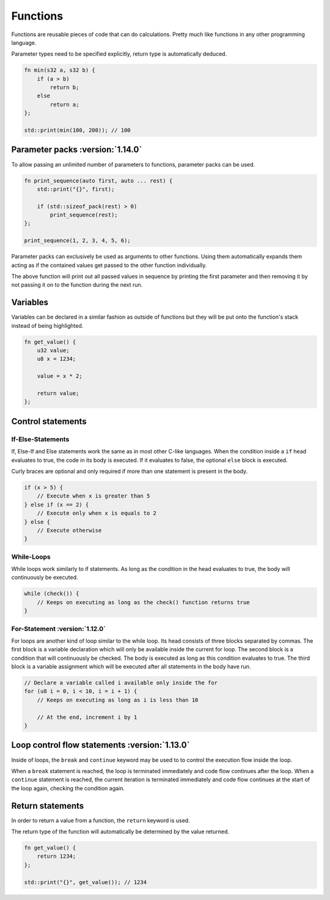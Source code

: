 Functions
=========

Functions are reusable pieces of code that can do calculations. Pretty much like functions in any other programming language.

Parameter types need to be specified explicitly, return type is automatically deduced.

.. code-block:: hexpat

    fn min(s32 a, s32 b) {
        if (a > b)
            return b;
        else
            return a;
    };

    std::print(min(100, 200)); // 100

Parameter packs :version:`1.14.0`
^^^^^^^^^^^^^^^

To allow passing an unlimited number of parameters to functions, parameter packs can be used. 

.. code-block:: hexpat

    fn print_sequence(auto first, auto ... rest) {
        std::print("{}", first);

        if (std::sizeof_pack(rest) > 0)
            print_sequence(rest);
    };

    print_sequence(1, 2, 3, 4, 5, 6);

Parameter packs can exclusively be used as arguments to other functions. Using them automatically expands them acting as if the contained values 
get passed to the other function individually.

The above function will print out all passed values in sequence by printing the first parameter and then removing it by not passing it on to the function during
the next run.

Variables
^^^^^^^^^

Variables can be declared in a similar fashion as outside of functions but they will be put onto the function's stack instead of being highlighted.


.. code-block:: hexpat

    fn get_value() {
        u32 value;
        u8 x = 1234;

        value = x * 2;

        return value;
    };



Control statements
^^^^^^^^^^^^^^^^^^

If-Else-Statements
------------------

If, Else-If and Else statements work the same as in most other C-like languages.
When the condition inside a ``if`` head evaluates to true, the code in its body is executed.
If it evaluates to false, the optional ``else`` block is executed.

Curly braces are optional and only required if more than one statement is present in the body.

.. code-block:: hexpat

    if (x > 5) {
        // Execute when x is greater than 5
    } else if (x == 2) {
        // Execute only when x is equals to 2
    } else {
        // Execute otherwise
    }


While-Loops
-----------

While loops work similarly to if statements. As long as the condition in the head evaluates to true, the body will continuously be executed.

.. code-block:: hexpat

    while (check()) {
        // Keeps on executing as long as the check() function returns true
    }


For-Statement :version:`1.12.0`
--------------------------------

For loops are another kind of loop similar to the while loop. Its head consists of three blocks separated by commas.
The first block is a variable declaration which will only be available inside the current for loop.
The second block is a condition that will continuously be checked. The body is executed as long as this condition evaluates to true.
The third block is a variable assignment which will be executed after all statements in the body have run.

.. code-block:: hexpat

    // Declare a variable called i available only inside the for
    for (u8 i = 0, i < 10, i = i + 1) {
        // Keeps on executing as long as i is less than 10

        // At the end, increment i by 1
    }

Loop control flow statements :version:`1.13.0`
^^^^^^^^^^^^^^^^^^^^^^^^^^^^^^^^^^^^^^^^^^^^^^

Inside of loops, the ``break`` and ``continue`` keyword may be used to to control the execution flow inside the loop.

When a ``break`` statement is reached, the loop is terminated immediately and code flow continues after the loop.
When a ``continue`` statement is reached, the current iteration is terminated immediately and code flow continues at the start of the loop again, checking the condition again.

Return statements
^^^^^^^^^^^^^^^^^

In order to return a value from a function, the ``return`` keyword is used.

The return type of the function will automatically be determined by the value returned.

.. code-block:: hexpat

    fn get_value() {
        return 1234;
    };

    std::print("{}", get_value()); // 1234